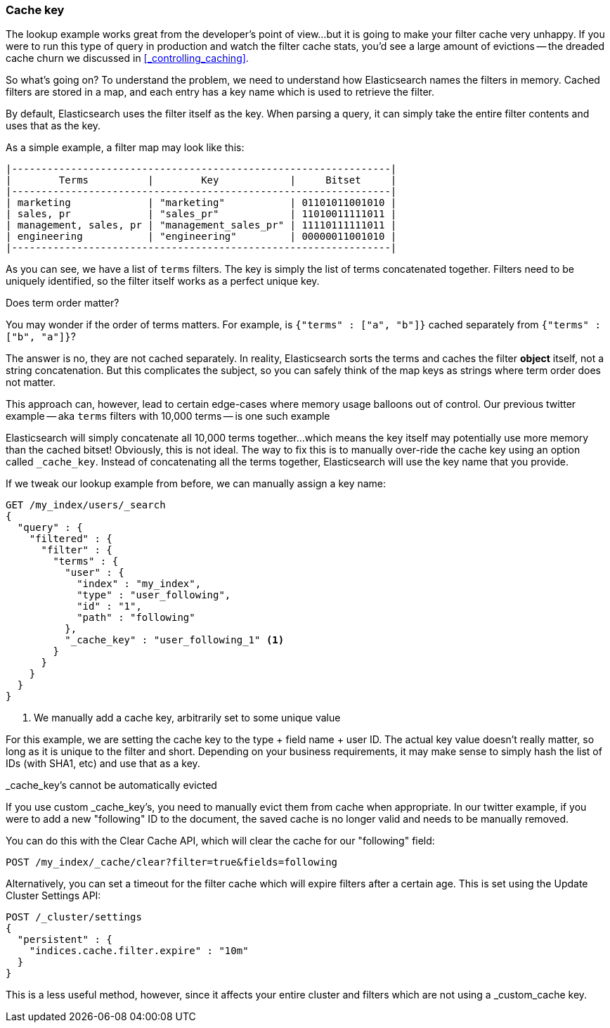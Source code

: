 === Cache key

The lookup example works great from the developer's point of view...but it is
going to make your filter cache very unhappy.  If you were to run this type
of query in production and watch the filter cache stats, you'd see a large
amount of evictions -- the dreaded cache churn we discussed in
<<_controlling_caching>>.

So what's going on?  To understand the problem, we need to understand how
Elasticsearch names the filters in memory.  Cached filters are stored in a map,
and each entry has a key name which is used to retrieve the filter.

By default, Elasticsearch uses the filter itself as the key.  When
parsing a query, it can simply take the entire filter contents and uses that as
the key.

As a simple example, a filter map may look like this:


    |----------------------------------------------------------------|
    |        Terms          |        Key            |     Bitset     |
    |----------------------------------------------------------------|
    | marketing             | "marketing"           | 01101011001010 |
    | sales, pr             | "sales_pr"            | 11010011111011 |
    | management, sales, pr | "management_sales_pr" | 11110111111011 |
    | engineering           | "engineering"         | 00000011001010 |
    |----------------------------------------------------------------|

As you can see, we have a list of `terms` filters.  The key is simply
the list of terms concatenated together.  Filters need to be uniquely identified,
so the filter itself works as a perfect unique key.

.Does term order matter?
****
You may wonder if the order of terms matters.  For example, is
`{"terms" : ["a", "b"]}` cached separately from `{"terms" : ["b", "a"]}`?

The answer is no, they are not cached separately.  In reality, Elasticsearch
sorts the terms and caches the filter *object* itself, not a string concatenation.
But this complicates the subject, so you can safely think of the map keys as
strings where term order does not matter.
****

This approach can, however, lead to certain edge-cases where memory usage balloons
out of control.  Our previous twitter example -- aka `terms` filters with
10,000 terms -- is one such example

Elasticsearch will simply concatenate all 10,000 terms together...which means
the key itself may potentially use more memory than the cached bitset!
Obviously, this is not ideal.  The way to fix this is to manually over-ride
the cache key using an option called `_cache_key`.  Instead of concatenating
all the terms together, Elasticsearch will use the key name that you provide.

If we tweak our lookup example from before, we can manually assign a key name:

[source,js]
--------------------------------------------------
GET /my_index/users/_search
{
  "query" : {
    "filtered" : {
      "filter" : {
        "terms" : {
          "user" : {
            "index" : "my_index",
            "type" : "user_following",
            "id" : "1",
            "path" : "following"
          },
          "_cache_key" : "user_following_1" <1>
        }
      }
    }
  }
}
--------------------------------------------------
<1> We manually add a cache key, arbitrarily set to some unique value

For this example, we are setting the cache key to the type + field name + user
ID.  The actual key value doesn't really matter, so long as it is unique to the
filter and short.  Depending on your business requirements, it may make sense
to simply hash the list of IDs (with SHA1, etc) and use that as a key.

._cache_key's cannot be automatically evicted
****
If you use custom _cache_key's, you need to manually evict them from cache
when appropriate.  In our twitter example, if you were to add a new "following"
ID to the document, the saved cache is no longer valid and needs to be manually
removed.

You can do this with the Clear Cache API, which will clear the cache for our
"following" field:

[source,js]
--------------------------------------------------
POST /my_index/_cache/clear?filter=true&fields=following
--------------------------------------------------

Alternatively, you can set a timeout for the filter cache which will expire
filters after a certain age.  This is set using the Update Cluster Settings API:

[source,js]
--------------------------------------------------
POST /_cluster/settings
{
  "persistent" : {
    "indices.cache.filter.expire" : "10m"
  }
}
--------------------------------------------------

This is a less useful method, however, since it affects your entire cluster
and filters which are not using a _custom_cache key.
****
